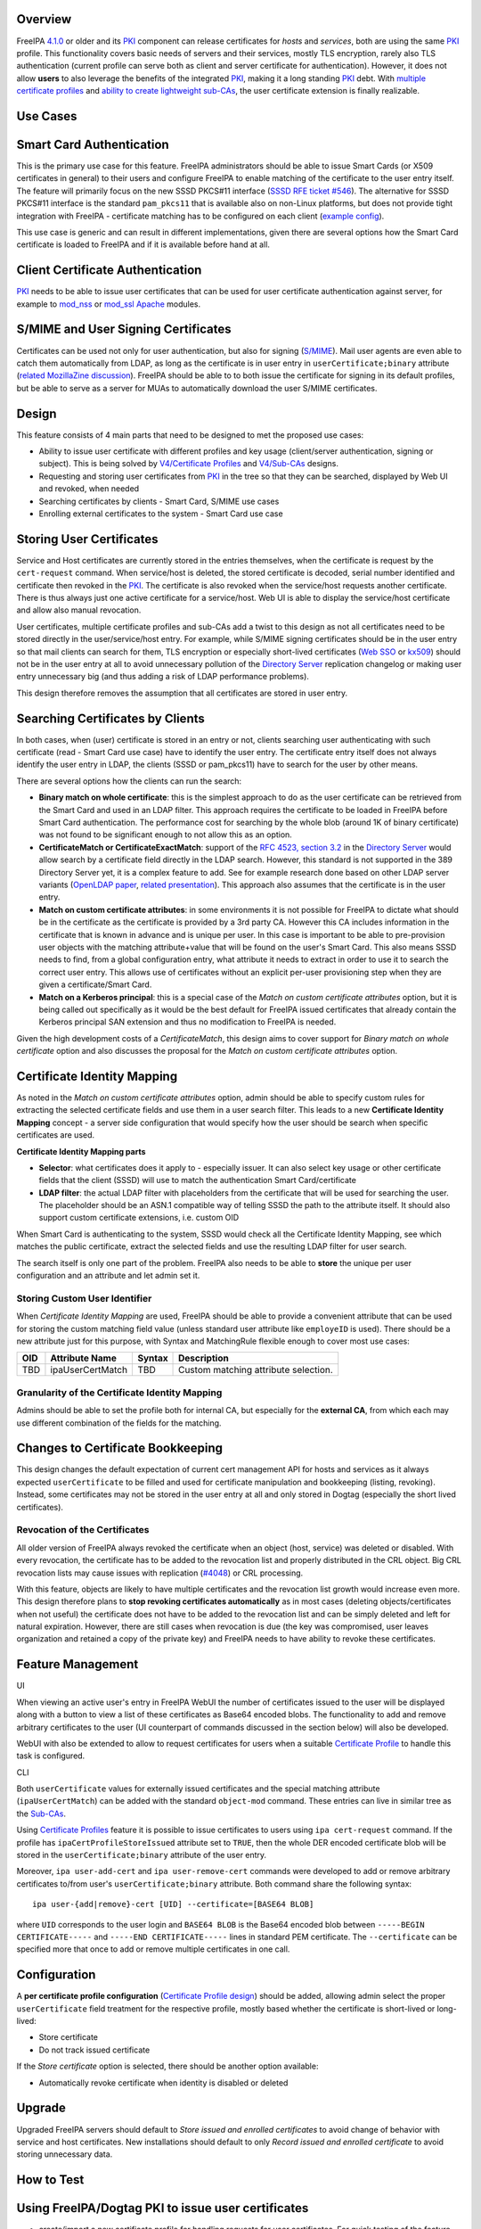 Overview
--------

FreeIPA `4.1.0 <Releases/4.1.0>`__ or older and its `PKI <PKI>`__
component can release certificates for *hosts* and *services*, both are
using the same `PKI <PKI>`__ profile. This functionality covers basic
needs of servers and their services, mostly TLS encryption, rarely also
TLS authentication (current profile can serve both as client and server
certificate for authentication). However, it does not allow **users** to
also leverage the benefits of the integrated `PKI <PKI>`__, making it a
long standing `PKI <PKI>`__ debt. With `multiple certificate
profiles <V4/Certificate_Profiles>`__ and `ability to create lightweight
sub-CAs <V4/Sub-CAs>`__, the user certificate extension is finally
realizable.



Use Cases
---------



Smart Card Authentication
----------------------------------------------------------------------------------------------

This is the primary use case for this feature. FreeIPA administrators
should be able to issue Smart Cards (or X509 certificates in general) to
their users and configure FreeIPA to enable matching of the certificate
to the user entry itself. The feature will primarily focus on the new
SSSD PKCS#11 interface (`SSSD RFE ticket
#546 <https://fedorahosted.org/sssd/ticket/546>`__). The alternative for
SSSD PKCS#11 interface is the standard ``pam_pkcs11`` that is available
also on non-Linux platforms, but does not provide tight integration with
FreeIPA - certificate matching has to be configured on each client
(`example
config <https://github.com/OpenSC/pam_pkcs11/blob/master/doc/README.ldap_mapper>`__).

This use case is generic and can result in different implementations,
given there are several options how the Smart Card certificate is loaded
to FreeIPA and if it is available before hand at all.



Client Certificate Authentication
----------------------------------------------------------------------------------------------

`PKI <PKI>`__ needs to be able to issue user certificates that can be
used for user certificate authentication against server, for example to
`mod_nss <https://fedorahosted.org/mod_nss/>`__ or
`mod_ssl <http://www.modssl.org/>`__
`Apache <http://httpd.apache.org/>`__ modules.



S/MIME and User Signing Certificates
----------------------------------------------------------------------------------------------

Certificates can be used not only for user authentication, but also for
signing (`S/MIME <http://en.wikipedia.org/wiki/S/MIME>`__). Mail user
agents are even able to catch them automatically from LDAP, as long as
the certificate is in user entry in ``userCertificate;binary`` attribute
(`related MozillaZine
discussion <http://forums.mozillazine.org/viewtopic.php?t=465963>`__).
FreeIPA should be able to to both issue the certificate for signing in
its default profiles, but be able to serve as a server for MUAs to
automatically download the user S/MIME certificates.

Design
------

This feature consists of 4 main parts that need to be designed to met
the proposed use cases:

-  Ability to issue user certificate with different profiles and key
   usage (client/server authentication, signing or subject). This is
   being solved by `V4/Certificate Profiles <V4/Certificate_Profiles>`__
   and `V4/Sub-CAs <V4/Sub-CAs>`__ designs.
-  Requesting and storing user certificates from `PKI <PKI>`__ in the
   tree so that they can be searched, displayed by Web UI and revoked,
   when needed
-  Searching certificates by clients - Smart Card, S/MIME use cases
-  Enrolling external certificates to the system - Smart Card use case



Storing User Certificates
----------------------------------------------------------------------------------------------

Service and Host certificates are currently stored in the entries
themselves, when the certificate is request by the ``cert-request``
command. When service/host is deleted, the stored certificate is
decoded, serial number identified and certificate then revoked in the
`PKI <PKI>`__. The certificate is also revoked when the service/host
requests another certificate. There is thus always just one active
certificate for a service/host. Web UI is able to display the
service/host certificate and allow also manual revocation.

User certificates, multiple certificate profiles and sub-CAs add a twist
to this design as not all certificates need to be stored directly in the
user/service/host entry. For example, while S/MIME signing certificates
should be in the user entry so that mail clients can search for them,
TLS encryption or especially short-lived certificates (`Web
SSO <http://www.ietf.org/staging/draft-mccallum-websso-00.txt>`__ or
`kx509 <https://tools.ietf.org/html/rfc6717>`__) should not be in the
user entry at all to avoid unnecessary pollution of the `Directory
Server <Directory_Server>`__ replication changelog or making user entry
unnecessary big (and thus adding a risk of LDAP performance problems).

This design therefore removes the assumption that all certificates are
stored in user entry.



Searching Certificates by Clients
----------------------------------------------------------------------------------------------

In both cases, when (user) certificate is stored in an entry or not,
clients searching user authenticating with such certificate (read -
Smart Card use case) have to identify the user entry. The certificate
entry itself does not always identify the user entry in LDAP, the
clients (SSSD or pam_pkcs11) have to search for the user by other means.

There are several options how the clients can run the search:

-  **Binary match on whole certificate**: this is the simplest approach
   to do as the user certificate can be retrieved from the Smart Card
   and used in an LDAP filter. This approach requires the certificate to
   be loaded in FreeIPA before Smart Card authentication. The
   performance cost for searching by the whole blob (around 1K of binary
   certificate) was not found to be significant enough to not allow this
   as an option.
-  **CertificateMatch or CertificateExactMatch**: support of the `RFC
   4523, section 3.2 <https://tools.ietf.org/html/rfc4523>`__ in the
   `Directory Server <Directory_Server>`__ would allow search by a
   certificate field directly in the LDAP search. However, this standard
   is not supported in the 389 Directory Server yet, it is a complex
   feature to add. See for example research done based on other LDAP
   server variants (`OpenLDAP
   paper <http://www.openldap.org/pub/slim/CMPaper.pdf>`__, `related
   presentation <http://www.openldap.org/conf/odd-sandiego-2004/Sangseok.pdf>`__).
   This approach also assumes that the certificate is in the user entry.
-  **Match on custom certificate attributes**: in some environments it
   is not possible for FreeIPA to dictate what should be in the
   certificate as the certificate is provided by a 3rd party CA. However
   this CA includes information in the certificate that is known in
   advance and is unique per user. In this case is important to be able
   to pre-provision user objects with the matching attribute+value that
   will be found on the user's Smart Card. This also means SSSD needs to
   find, from a global configuration entry, what attribute it needs to
   extract in order to use it to search the correct user entry. This
   allows use of certificates without an explicit per-user provisioning
   step when they are given a certificate/Smart Card.
-  **Match on a Kerberos principal**: this is a special case of the
   *Match on custom certificate attributes* option, but it is being
   called out specifically as it would be the best default for FreeIPA
   issued certificates that already contain the Kerberos principal SAN
   extension and thus no modification to FreeIPA is needed.

Given the high development costs of a *CertificateMatch*, this design
aims to cover support for *Binary match on whole certificate* option and
also discusses the proposal for the *Match on custom certificate
attributes* option.



Certificate Identity Mapping
----------------------------------------------------------------------------------------------

As noted in the *Match on custom certificate attributes* option, admin
should be able to specify custom rules for extracting the selected
certificate fields and use them in a user search filter. This leads to a
new **Certificate Identity Mapping** concept - a server side
configuration that would specify how the user should be search when
specific certificates are used.

**Certificate Identity Mapping parts**

-  **Selector**: what certificates does it apply to - especially issuer.
   It can also select key usage or other certificate fields that the
   client (SSSD) will use to match the authentication Smart
   Card/certificate
-  **LDAP filter**: the actual LDAP filter with placeholders from the
   certificate that will be used for searching the user. The placeholder
   should be an ASN.1 compatible way of telling SSSD the path to the
   attribute itself. It should also support custom certificate
   extensions, i.e. custom OID

When Smart Card is authenticating to the system, SSSD would check all
the Certificate Identity Mapping, see which matches the public
certificate, extract the selected fields and use the resulting LDAP
filter for user search.

The search itself is only one part of the problem. FreeIPA also needs to
be able to **store** the unique per user configuration and an attribute
and let admin set it.



Storing Custom User Identifier
^^^^^^^^^^^^^^^^^^^^^^^^^^^^^^

When *Certificate Identity Mapping* are used, FreeIPA should be able to
provide a convenient attribute that can be used for storing the custom
matching field value (unless standard user attribute like ``employeID``
is used). There should be a new attribute just for this purpose, with
Syntax and MatchingRule flexible enough to cover most use cases:

=== ================ ====== ====================================
OID Attribute Name   Syntax Description
=== ================ ====== ====================================
TBD ipaUserCertMatch TBD    Custom matching attribute selection.
=== ================ ====== ====================================



Granularity of the Certificate Identity Mapping
^^^^^^^^^^^^^^^^^^^^^^^^^^^^^^^^^^^^^^^^^^^^^^^

Admins should be able to set the profile both for internal CA, but
especially for the **external CA**, from which each may use different
combination of the fields for the matching.



Changes to Certificate Bookkeeping
----------------------------------------------------------------------------------------------

This design changes the default expectation of current cert management
API for hosts and services as it always expected ``userCertificate`` to
be filled and used for certificate manipulation and bookkeeping
(listing, revoking). Instead, some certificates may not be stored in the
user entry at all and only stored in Dogtag (especially the short lived
certificates).



Revocation of the Certificates
^^^^^^^^^^^^^^^^^^^^^^^^^^^^^^

All older version of FreeIPA always revoked the certificate when an
object (host, service) was deleted or disabled. With every revocation,
the certificate has to be added to the revocation list and properly
distributed in the CRL object. Big CRL revocation lists may cause issues
with replication
(`#4048 <https://fedorahosted.org/freeipa/ticket/4048>`__) or CRL
processing.

With this feature, objects are likely to have multiple certificates and
the revocation list growth would increase even more. This design
therefore plans to **stop revoking certificates automatically** as in
most cases (deleting objects/certificates when not useful) the
certificate does not have to be added to the revocation list and can be
simply deleted and left for natural expiration. However, there are still
cases when revocation is due (the key was compromised, user leaves
organization and retained a copy of the private key) and FreeIPA needs
to have ability to revoke these certificates.



Feature Management
------------------

UI

When viewing an active user's entry in FreeIPA WebUI the number of
certificates issued to the user will be displayed along with a button to
view a list of these certificates as Base64 encoded blobs. The
functionality to add and remove arbitrary certificates to the user (UI
counterpart of commands discussed in the section below) will also be
developed.

WebUI with also be extended to allow to request certificates for users
when a suitable `Certificate Profile <V4/Certificate_Profiles>`__ to
handle this task is configured.

CLI

Both ``userCertificate`` values for externally issued certificates and
the special matching attribute (``ipaUserCertMatch``) can be added with
the standard ``object-mod`` command. These entries can live in similar
tree as the `Sub-CAs <V4/Sub-CAs>`__.

Using `Certificate Profiles <V4/Certificate_Profiles>`__ feature it is
possible to issue certificates to users using ``ipa cert-request``
command. If the profile has ``ipaCertProfileStoreIssued`` attribute set
to ``TRUE``, then the whole DER encoded certificate blob will be stored
in the ``userCertificate;binary`` attribute of the user entry.

Moreover, ``ipa user-add-cert`` and ``ipa user-remove-cert`` commands
were developed to add or remove arbitrary certificates to/from user's
``userCertificate;binary`` attribute. Both command share the following
syntax:

::

    ipa user-{add|remove}-cert [UID] --certificate=[BASE64 BLOB] 

where ``UID`` corresponds to the user login and ``BASE64 BLOB`` is the
Base64 encoded blob between ``-----BEGIN CERTIFICATE-----`` and
``-----END CERTIFICATE-----`` lines in standard PEM certificate. The
``--certificate`` can be specified more that once to add or remove
multiple certificates in one call.

Configuration
----------------------------------------------------------------------------------------------

A **per certificate profile configuration** (`Certificate Profile
design <V4/Certificate_Profiles>`__) should be added, allowing admin
select the proper ``userCertificate`` field treatment for the respective
profile, mostly based whether the certificate is short-lived or
long-lived:

-  Store certificate
-  Do not track issued certificate

If the *Store certificate* option is selected, there should be another
option available:

-  Automatically revoke certificate when identity is disabled or deleted

Upgrade
-------

Upgraded FreeIPA servers should default to *Store issued and enrolled
certificates* to avoid change of behavior with service and host
certificates. New installations should default to only *Record issued
and enrolled certificate* to avoid storing unnecessary data.



How to Test
-----------



Using FreeIPA/Dogtag PKI to issue user certificates
----------------------------------------------------------------------------------------------

-  create/import a new certificate profile for handling requests for
   user certificates. For quick testing of the feature you can just
   export the default FreeIPA certificate profile to a file, change the
   ``profileId`` and ``desc`` fields to values you like and import the
   modified profile back to FreeIPA:

::

   $ ipa certprofile-show caIPAserviceCert --out=caIPAuserCert.txt
   ...edit the resulting file...
   $ ipa certprofile-import caIPAuserCert --file=caIPAuserCert.txt --store=True

For a comprehensive guide to preparation of certificate profile tailored
to a specifc use case see `this blog post from Fraser
Tweedale <https://blog-ftweedal.rhcloud.com/2015/08/user-certificates-and-custom-profiles-with-freeipa-4-2/>`__

-  add a new CA ACL which permits requesting certificates for user
   entries and add the custom profile to this CA ACL

::

   $ ipa caacl-add users_caIPAuserCert --usercat=all
   $ ipa caacl-add-profile users_caIPAuserCert --certprofiles=caIPAuserCert

-  generate a certificate request for the user e.g. using OpenSSL

::

   $ openssl req -new -newkey rsa:2048 -days 365 -nodes -keyout private.key -out cert.csr -subj '/CN=tuser'

-  use ``ipa cert-request`` command to request a new certificate for the
   user.

::

   $ ipa cert-request cert.csr --principal=tuser --profile-id=caIPAuserCert

-  If using WebUI go to *Authentication* → *Certificates* and click the
   ``Issue`` button. Select the custom profile in the *Profile ID*
   drop-down menu, fill in the user login in *Principal* field and paste
   the Base64 encoded CSR into the text field
-  ``ipa user-show`` and the user entry in WebUI should now display the
   Base64 encoded certificate in addition to other attributes

::

   $ ipa user-show tuser
     User login: tuser
     First name: Test
     Last name: User
     Home directory: /home/tuser
     Login shell: /bin/sh
     Email address: tuser@ipadom.org
     UID: 553000003
     GID: 553000003
     Certificate: MIID/zCCAuegAwIBAgIBCz...
     Account disabled: False
     Password: False
     Member of groups: ipausers
     Kerberos keys available: False

-  the newly issued certificate should be visible when viewing list of
   certificates in WebUI



Using CLI commands to manager user certificates
----------------------------------------------------------------------------------------------

-  generate one or more self-signed certificates using e.g. OpenSSL

::

   $ openssl req -x509 -newkey rsa:2048 -days 365 -nodes -keyout private.key -out cert.pem -subj '/CN=tuser'

-  convert the certificate do DER for easier handling through CLI

::

   $ openssl x509 -outform der -in cert.pem -out cert.der

-  use ``ipa user-add-cert`` to add the certificate(s) to the user:

::

   $ ipa user-add-cert tuser --certificate="$(base64 cert.der)"

-  use ``ipa user-show tuser`` or view the user in the WebUI to verify
   that the newly added certificate is displayed

::

   $ ipa user-show tuser
     User login: tuser
     First name: Test
     Last name: User
     Home directory: /home/tuser
     Login shell: /bin/sh
     Email address: tuser@ipadom.org
     UID: 553000003
     GID: 553000003
     Certificate: MIIC8zCCAdugAwIBAgI...
     Account disabled: False
     Password: False
     Member of groups: ipausers
     Kerberos keys available: False

-  check that the following error is raised when you try to add the same
   certificate again

::

   ipa: ERROR: 'usercertificate;binary' already contains one or more values

-  remove the certificate from the user entry using
   ``ipa user-remove-cert``

::

   $ ipa user-remove-cert tuser --certificate="$(base64 cert.der)"

-  run ``ipa user-show tuser`` or view the user in the WebUI; the
   certificate will be no longer present

::

   $ ipa user-show tuser
     User login: tuser
     First name: Test
     Last name: User
     Home directory: /home/tuser
     Login shell: /bin/sh
     Email address: tuser@ipadom.org
     UID: 553000003
     GID: 553000003
     Account disabled: False
     Password: False
     Member of groups: ipausers
     Kerberos keys available: False

-  check that an attempt to remove already removed certificate will
   raise the error:

::

   ipa: ERROR: usercertificate;binary does not contain 'one or more values to remove'



Using SSSD to lookup users by certificate
----------------------------------------------------------------------------------------------

Starting with `version
1.13.0 <https://fedorahosted.org/sssd/wiki/Releases/Notes-1.13.0>`__
SSSD is now able to lookup user entries by the certificates issued to
them. To test this feature *sssd-dbus* package must be installed.

-  enable SSSD Infopipe D-Bus interface by adding ``ifp`` to the
   ``services`` entry in the ``[sssd]`` section of SSSD configuration
   file (``/etc/sssd/sssd.conf`` on Fedora).
-  restart sssd
-  add a certificate to the user entry with one of the methods discussed
   in previous sections. Make sure you have the PEM certificate file at
   hand
-  `Query the SSSD D-Bus
   interface <https://fedorahosted.org/sssd/wiki/DesignDocs/LookupUsersByCertificate>`__
   for the user entry associated with the certificate by running the
   following command as root:

::

   # dbus-send --system --print-reply  --dest=org.freedesktop.sssd.infopipe /org/freedesktop/sssd/infopipe/Users \
   org.freedesktop.sssd.infopipe.Users.FindByCertificate string:"$(cat cert.pem)"

-  check that the last element of the object path returned by the D-Bus
   interface is the same as the UID of the user possessing the
   certificate:

::

   method return sender=:1.792 -> dest=:1.793 reply_serial=2 object path 
   "/org/freedesktop/sssd/infopipe/Users/ipadom_2eorg/883600001"



Use case: smart card authentication using SSSD and FreeIPA
----------------------------------------------------------------------------------------------

Nathan Kinder put together blog series focused on practical provisioning
of Smart Cards using OpenSC and testing it with FreeIPA:

-  `Part 1: Using smart cards with
   FreeIPA <https://blog-nkinder.rhcloud.com/?p=179>`__
-  `Part 2: Using smart cards with
   FreeIPA <https://blog-nkinder.rhcloud.com/?p=184>`__

References
----------

-  `Nathan Kinder: Part 1: Using smart cards with
   FreeIPA <https://blog-nkinder.rhcloud.com/?p=179>`__
-  `Nathan Kinder: Part 2: Using smart cards with
   FreeIPA <https://blog-nkinder.rhcloud.com/?p=184>`__
-  `Fraser Tweedale: User certificates and custom profiles with FreeIPA
   4.2 <https://blog-ftweedal.rhcloud.com/2015/08/user-certificates-and-custom-profiles-with-freeipa-4-2/>`__



Test Plan
---------

TBD
